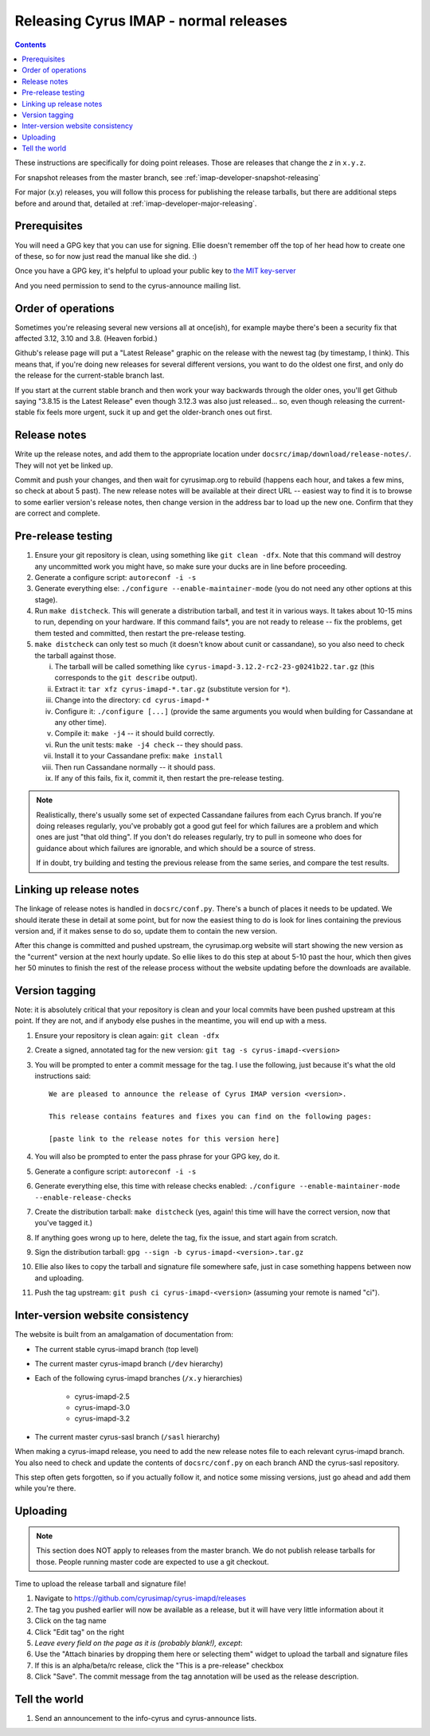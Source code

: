 .. _imap-developer-releasing:

======================================
Releasing Cyrus IMAP - normal releases
======================================

.. contents::

These instructions are specifically for doing point releases. Those are
releases that change the *z* in ``x.y.z``.

For snapshot releases from the master branch, see
:ref:`imap-developer-snapshot-releasing`

For major (x.y) releases, you will follow this process for publishing the
release tarballs, but there are additional steps before and around that,
detailed at :ref:`imap-developer-major-releasing`.

Prerequisites
=============

.. startblob releaseprereqs

You will need a GPG key that you can use for signing.  Ellie doesn't remember
off the top of her head how to create one of these, so for now just read the
manual like she did. :)

Once you have a GPG key, it's helpful to upload your public key to
`the MIT key-server <http://pgp.mit.edu>`_

And you need permission to send to the cyrus-announce mailing list.

.. endblob releaseprereqs

Order of operations
===================

Sometimes you're releasing several new versions all at once(ish), for example
maybe there's been a security fix that affected 3.12, 3.10 and 3.8.  (Heaven
forbid.)

Github's release page will put a "Latest Release" graphic on the release with
the newest tag (by timestamp, I think).  This means that, if you're doing new
releases for several different versions, you want to do the oldest one first,
and only do the release for the current-stable branch last.

If you start at the current stable branch and then work your way backwards
through the older ones, you'll get Github saying "3.8.15 is the Latest
Release" even though 3.12.3 was also just released... so, even though
releasing the current-stable fix feels more urgent, suck it up and get the
older-branch ones out first.


Release notes
=============

Write up the release notes, and add them to the appropriate location under
``docsrc/imap/download/release-notes/``.  They will not yet be linked up.

Commit and push your changes, and then wait for cyrusimap.org to rebuild
(happens each hour, and takes a few mins, so check at about 5 past).  The
new release notes will be available at their direct URL -- easiest way to
find it is to browse to some earlier version's release notes, then change
version in the address bar to load up the new one.  Confirm that they are
correct and complete.


Pre-release testing
===================

1. Ensure your git repository is clean, using something like ``git clean -dfx``.
   Note that this command will destroy any uncommitted work you might have,
   so make sure your ducks are in line before proceeding.
2. Generate a configure script: ``autoreconf -i -s``
3. Generate everything else: ``./configure --enable-maintainer-mode`` (you do not
   need any other options at this stage).
4. Run ``make distcheck``.  This will generate a distribution tarball, and
   test it in various ways.  It takes about 10-15 mins to run, depending on
   your hardware.  If this command fails*, you are not ready to release --
   fix the problems, get them tested and committed, then restart the
   pre-release testing.
5. ``make distcheck`` can only test so much (it doesn't know about cunit or
   cassandane), so you also need to check the tarball against those.

   i.    The tarball will be called something like ``cyrus-imapd-3.12.2-rc2-23-g0241b22.tar.gz``
         (this corresponds to the ``git describe`` output).
   ii.   Extract it: ``tar xfz cyrus-imapd-*.tar.gz`` (substitute version for ``*``).
   iii.  Change into the directory: ``cd cyrus-imapd-*``
   iv.   Configure it: ``./configure [...]`` (provide the same arguments you would
         when building for Cassandane at any other time).
   v.    Compile it: ``make -j4`` -- it should build correctly.
   vi.   Run the unit tests: ``make -j4 check`` -- they should pass.
   vii.  Install it to your Cassandane prefix: ``make install``
   viii. Then run Cassandane normally -- it should pass.
   ix.   If any of this fails, fix it, commit it, then restart the pre-release
         testing.

.. Note::
    Realistically, there's usually some set of expected Cassandane failures
    from each Cyrus branch.  If you're doing releases regularly, you've
    probably got a good gut feel for which failures are a problem and which
    ones are just "that old thing".  If you don't do releases regularly, try to
    pull in someone who does for guidance about which failures are ignorable,
    and which should be a source of stress.

    If in doubt, try building and testing the previous release from the same
    series, and compare the test results.


Linking up release notes
========================

The linkage of release notes is handled in ``docsrc/conf.py``.  There's a bunch
of places it needs to be updated.  We should iterate these in detail at some
point, but for now the easiest thing to do is look for lines containing the
previous version and, if it makes sense to do so, update them to contain the
new version.

After this change is committed and pushed upstream, the cyrusimap.org website
will start showing the new version as the "current" version at the next hourly
update.  So ellie likes to do this step at about 5-10 past the hour, which then
gives her 50 minutes to finish the rest of the release process without the
website updating before the downloads are available.


Version tagging
===============

Note: it is absolutely critical that your repository is clean and your local
commits have been pushed upstream at this point.  If they are not, and if
anybody else pushes in the meantime, you will end up with a mess.

1. Ensure your repository is clean again: ``git clean -dfx``
2. Create a signed, annotated tag for the new version: ``git tag -s cyrus-imapd-<version>``
3. You will be prompted to enter a commit message for the tag.  I use the
   following, just because it's what the old instructions said::

        We are pleased to announce the release of Cyrus IMAP version <version>.

        This release contains features and fixes you can find on the following pages:

        [paste link to the release notes for this version here]

4. You will also be prompted to enter the pass phrase for your GPG key, do it.
5. Generate a configure script: ``autoreconf -i -s``
6. Generate everything else, this time with release checks enabled:
   ``./configure --enable-maintainer-mode --enable-release-checks``
7. Create the distribution tarball: ``make distcheck`` (yes, again! this time
   will have the correct version, now that you've tagged it.)
8. If anything goes wrong up to here, delete the tag, fix the issue, and start
   again from scratch.
9. Sign the distribution tarball: ``gpg --sign -b cyrus-imapd-<version>.tar.gz``
10. Ellie also likes to copy the tarball and signature file somewhere safe,
    just in case something happens between now and uploading.
11. Push the tag upstream: ``git push ci cyrus-imapd-<version>`` (assuming your
    remote is named "ci").


Inter-version website consistency
=================================

The website is built from an amalgamation of documentation from:

* The current stable cyrus-imapd branch (top level)
* The current master cyrus-imapd branch (``/dev`` hierarchy)
* Each of the following cyrus-imapd branches (``/x.y`` hierarchies)

    - cyrus-imapd-2.5
    - cyrus-imapd-3.0
    - cyrus-imapd-3.2

* The current master cyrus-sasl branch (``/sasl`` hierarchy)

When making a cyrus-imapd release, you need to add the new release notes
file to each relevant cyrus-imapd branch.  You also need to check and
update the contents of ``docsrc/conf.py`` on each branch AND the cyrus-sasl
repository.

This step often gets forgotten, so if you actually follow it, and notice
some missing versions, just go ahead and add them while you're there.

Uploading
=========

.. Note::
    This section does NOT apply to releases from the master branch.  We
    do not publish release tarballs for those.  People running master code
    are expected to use a git checkout.

Time to upload the release tarball and signature file!

1. Navigate to https://github.com/cyrusimap/cyrus-imapd/releases
2. The tag you pushed earlier will now be available as a release, but it will
   have very little information about it
3. Click on the tag name
4. Click "Edit tag" on the right
5. *Leave every field on the page as it is (probably blank!), except*:
6. Use the "Attach binaries by dropping them here or selecting them" widget
   to upload the tarball and signature files
7. If this is an alpha/beta/rc release, click the "This is a pre-release"
   checkbox
8. Click "Save".  The commit message from the tag annotation will be used
   as the release description.

Tell the world
==============

1. Send an announcement to the info-cyrus and cyrus-announce lists.
